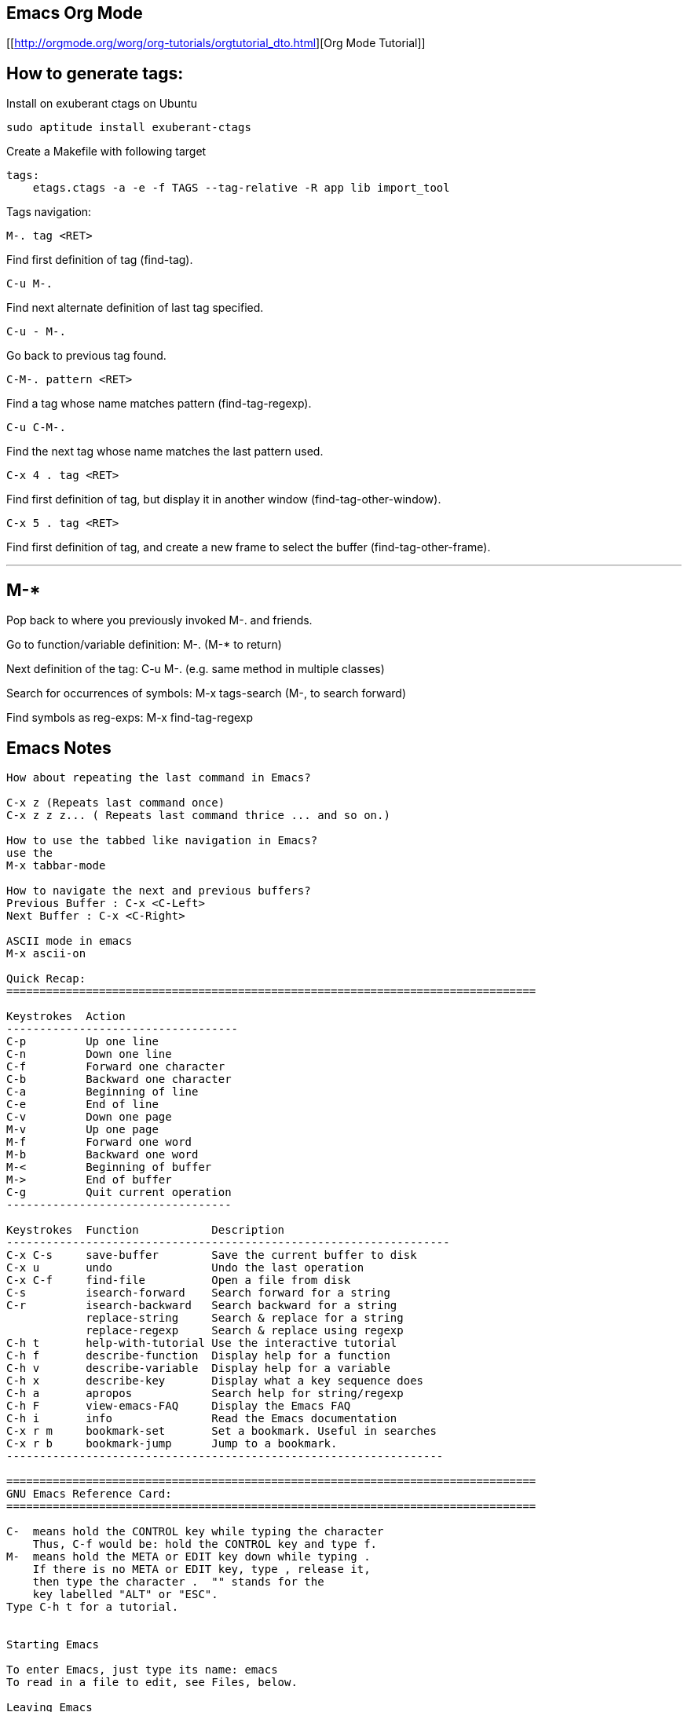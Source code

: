 
[[emacs-org-mode]]
Emacs Org Mode
--------------

[[http://orgmode.org/worg/org-tutorials/orgtutorial_dto.html][Org Mode
Tutorial]]

[[how-to-generate-tags]]
How to generate tags:
---------------------

Install on exuberant ctags on Ubuntu

-------------------------------------
sudo aptitude install exuberant-ctags
-------------------------------------

Create a Makefile with following target

-------------------------------------------------------------------
tags:
    etags.ctags -a -e -f TAGS --tag-relative -R app lib import_tool
-------------------------------------------------------------------

Tags navigation:

-------------
M-. tag <RET>
-------------

Find first definition of tag (find-tag).

-------
C-u M-.
-------

Find next alternate definition of last tag specified.

---------
C-u - M-.
---------

Go back to previous tag found.

-------------------
C-M-. pattern <RET>
-------------------

Find a tag whose name matches pattern (find-tag-regexp).

---------
C-u C-M-.
---------

Find the next tag whose name matches the last pattern used.

-----------------
C-x 4 . tag <RET>
-----------------

Find first definition of tag, but display it in another window
(find-tag-other-window).

-----------------
C-x 5 . tag <RET>
-----------------

Find first definition of tag, and create a new frame to select the
buffer (find-tag-other-frame).

---
M-*
---

Pop back to where you previously invoked M-. and friends.

Go to function/variable definition: M-. (M-* to return)

Next definition of the tag: C-u M-. (e.g. same method in multiple
classes)

Search for occurrences of symbols: M-x tags-search (M-, to search
forward)

Find symbols as reg-exps: M-x find-tag-regexp

[[emacs-notes]]
Emacs Notes
-----------

---------------------------------------------------------------------------------------------------------
How about repeating the last command in Emacs?

C-x z (Repeats last command once)
C-x z z z... ( Repeats last command thrice ... and so on.)

How to use the tabbed like navigation in Emacs?
use the
M-x tabbar-mode

How to navigate the next and previous buffers?
Previous Buffer : C-x <C-Left>
Next Buffer : C-x <C-Right>

ASCII mode in emacs
M-x ascii-on

Quick Recap:
================================================================================

Keystrokes  Action
-----------------------------------
C-p         Up one line
C-n         Down one line
C-f         Forward one character
C-b         Backward one character
C-a         Beginning of line
C-e         End of line
C-v         Down one page
M-v         Up one page
M-f         Forward one word
M-b         Backward one word
M-<         Beginning of buffer
M->         End of buffer
C-g         Quit current operation
----------------------------------

Keystrokes  Function           Description
-------------------------------------------------------------------
C-x C-s     save-buffer        Save the current buffer to disk
C-x u       undo               Undo the last operation
C-x C-f     find-file          Open a file from disk
C-s         isearch-forward    Search forward for a string
C-r         isearch-backward   Search backward for a string
            replace-string     Search & replace for a string
            replace-regexp     Search & replace using regexp
C-h t       help-with-tutorial Use the interactive tutorial
C-h f       describe-function  Display help for a function
C-h v       describe-variable  Display help for a variable
C-h x       describe-key       Display what a key sequence does
C-h a       apropos            Search help for string/regexp
C-h F       view-emacs-FAQ     Display the Emacs FAQ
C-h i       info               Read the Emacs documentation
C-x r m     bookmark-set       Set a bookmark. Useful in searches
C-x r b     bookmark-jump      Jump to a bookmark.
------------------------------------------------------------------

================================================================================
GNU Emacs Reference Card:
================================================================================

C-  means hold the CONTROL key while typing the character
    Thus, C-f would be: hold the CONTROL key and type f.
M-  means hold the META or EDIT key down while typing .
    If there is no META or EDIT key, type , release it,
    then type the character .  "" stands for the
    key labelled "ALT" or "ESC".
Type C-h t for a tutorial.


Starting Emacs

To enter Emacs, just type its name: emacs
To read in a file to edit, see Files, below.

Leaving Emacs

suspend Emacs (the usual way of leaving it) C-z
exit Emacs permanently              C-x C-c

Files

read a file into Emacs              C-x C-f
save a file back to disk            C-x C-s
insert contents of another file into this-buffer C-x i
replace this file with the file you reallywant   C-x C-v
write buffer to a specified file    C-x C-w
run Dired, the directory editor     C-x d

Getting Help

The Help system is simple. Type C-h and follow the directions. If
you are a first-time user, type C-h t for a tutorial. (This card
assumes you know the tutorial.)

get rid of Help window              C-x 1
scroll Help window                  ESC C-v

apropos: show commands matching a string  C-h a
show the function a key runs        C-h c
describe a function                 C-h f
get mode-specific information       C-h m

Error Recovery

abort partially typed or executing command  C-g
recover a file lost by a system crash       M-x recover-file
undo an unwanted change                     C-x u or C-_
restore a buffer to its original contents   M-x revert-buffer
redraw garbaged screen                      C-l


Incremental Search

search forward                      C-s
search backward                     C-r
regular expression search           C-M-s

Use C-s or C-r again to repeat the search in either direction.

exit incremental search             ESC
undo effect of last character       DEL
abort current search                C-g

If Emacs is still searching, C-g will cancel the part of the search
not done, otherwise it aborts the entire search.


Cursor motion:

  entity to move over          backward forward
  character                    C-b      C-f
  word                         M-b      M-f
  line                         C-p      C-n
  go to line beginning (or end)C-a      C-e
  sentence                     M-a      M-e
  paragraph                    M-[      M-]
  page                         C-x [    C-x ]
  sexp                         C-M-b    C-M-f
  function                     C-M-a    C-M-e
  go to buffer beginning (or end)M-<    M->

Screen motion:

  scroll to next screen             C-v
  scroll to previous screen         M-v
  scroll left                       C-x <
  scroll right                      C-x >

Killing and Deleting

entity to kill                 backward forward
character (delete, not kill)   DEL      C-d
word                           M-DEL    M-d
line (to end of)               M-0 C-k  C-k
sentence                       C-x DEL  M-k
sexp                           M-- C-M-kC-M-k

kill region                         C-w
kill to next occurrence of char     M-z char

yank back last thing killed         C-y
replace last yank with previous killM-y

Marking

set mark here                       C-@ or C-SPC
exchange point and mark             C-x C-x

set mark arg words away             M-@
mark paragraph                      M-h
mark page                           C-x C-p
mark sexp                           C-M-@
mark function                       C-M-h
mark entire buffer                  C-x h

Query Replace

interactively replace a text string M-%
using regular expressions  M-x query-replace-regexp

Valid responses in query-replace mode are

replace this one, go on to next     SPC
replace this one, don't move        ,
skip to next without replacing      DEL
replace all remaining matches       !
back up to the previous match       ^
exit query-replace                  ESC
enter recursive edit (C-M-c to exit)C-r

Multiple Windows

delete all other windows            C-x 1
delete this window                  C-x 0                     M-q
fill region                         M-g
set fill column                     C-x f
set prefix each line starts with    C-x .

Case Change

uppercase word                      M-u
lowercase word                      M-l
capitalize word                     M-c
uppercase region                    C-x C-u
lowercase region                    C-x C-l
capitalize region             M-x capitalize-region

The Minibuffer

The following keys are defined in the minibuffer.

complete as much as possible        TAB
complete up to one word             SPC
complete and execute                RET
show possible completions           ?
abort command                       C-g

Type C-x ESC to edit and repeat the last command that used the
minibuffer. The following keys are then defined.

previous minibuffer command         M-p
next minibuffer command             M-n

Buffers

select another buffer               C-x b
list all buffers                    C-x C-b
kill a buffer                       C-x k

Transposing

transpose characters                C-t
transpose words                     M-t
transpose lines                     C-x C-t
transpose sexps                     C-M-t


Spelling Check

check spelling of current word           M-$
check spelling of all words in region    M-x spell-region
check spelling of entire buffer          M-x spell-buffer

Tags

find tag                            M-.
find next occurrence of tag         C-u M-.
specify a new tags file             M-x visit-tags-table

regexp search on all files in tags           Mtable-x tags-search
query replace on all the files               M-x tags-query-replace
continue last tags search or query-replace   M-,

Shells

execute a shell command                      M-!
run a shell command on the region            M-|
filter region through a shell command        C-u M-|
start a shell in window *shell*              M-x shell


Rmail

scroll forward                               SPC
scroll reverse                               DEL
beginning of message                         .  (dot)
next non-deleted message                     n
previous non-deleted message                 p
next message                                 M-n
previous message                             M-p
delete message                               d
delete message and back up                   C-d
undelete message                             u
reply to message                             r
forward message to someone                   f
send mail                                    m
get newly arrived mail                       g
quit Rmail                                   q
output message to another Rmail file         o
output message in Unix-mail style            C-o
show summary of headers                      h

Regular Expressions

The following have special meaning inside a regular expression.

any single character                         .  (dot)
zero or more repeats                         *
one or more repeats                          +
zero or one repeat                           ?
any character in set                         [ . .].
any character not in set                     [^ . .].
beginning of line                            ^
end of line                                  $
quote a special character c                  \c
alternative (\or")                           \|
grouping                                     \( . .\.)
nth group                                    \n
beginning of buffer                          \`
end of buffer                                \'
word break                                   \b
not beginning or end of word                 \B
beginning of word                            \<
end of word                                  \>
any word-syntax character                    \w
any non-word-syntax character                \W
character with syntax c                      \sc
character with syntax not c                  \Sc

Registers

copy region to register                      C-x x
insert register contents                     C-x g
save point in register                       C-x /
move point to saved location                 C-x j


Info

enter the Info documentation reader          C-h i

Moving within a node:

  scroll forward                             SPC
  scroll reverse                             DEL
  beginning of node                          .  (dot)

Moving between nodes:

  next node                                  n
  previous node                              p
  move up                                    u
  select menu item by name                   m
  select nth menu item by number             (1{5)n
  follow cross reference (return withfl)
  return to last node you saw                l
  return to directory node                   d
  go to any node by name                     g

Other:

  run Info tutorial                          h
  list Info commands                         ?
  quit Info                                  q
  search nodes for regexp                    s


Keyboard Macros

start defining a keyboard macro              C-x (
end keyboard macro definition                C-x )
execute last-defined keyboard macro          C-x e
append to last keyboard macro                C-u C-x (
name last keyboard macro                     M-x name-last-kbd-macro
insert lisp definition in buffer             M-x insert-kbd-macro


Commands Dealing with Emacs Lisp

eval sexp before point                       C-x C-e
eval current defun                           C-M-x
eval region                                  M-x eval-region
eval entire buffer                           M-x eval-current-buffer
read and eval minibuffer                     M-ESC
re-execute last minibuffer command           C-x ESC
read and eval Emacs Lisp file                M-x load-file
load from standard system directory          M-x load-library



================================================================================


IRC from within Emacs:
===========================================================

How do I use IRC from inside Emacs?

Download and install the package -- erc --- which is an irc client for Emacs.
M-x erc-select RET irc.freenode.net RET


Windows key binding in emacs:
===========================================================

(global-set-key [(control c)(down)] 'windmove-down)
(global-set-key [(control c)(up)] 'windmove-up)
(global-set-key [(control c)(left)] 'windmove-left)
(global-set-key [(control c)(right)] 'windmove-right)

Colorize the syntax:
===========================================================

Install packages  : TRAMPS , emacs-color-theme

M-x font-lock-mode
M-x color-theme-select  Hober, Euphoria


Grep color highlighting:
===========================================================


export  GREP_OPTIONS='--color=auto'

M-x occur

M-x grep-find

C-x o

C-x 0

C-x 1

C-x 2

C-x 3


Version Control commands:
==================================================

M-x vc-annotate
M-x vc-diff
M-x vc-version-diff

How do I get to know the conflicted files using Emacs?
M-x cvs-examine RET path to the directory to be examined
Emacs will examine and present the status of all the files in that directory. 
Conflicted files may be presented in RED ( if you have color terminal ). 
Navigate the buffer and goto the file by pressing enter. Once you modify the 
(conflicted) file and save it, the status in the Emacs buffer is automatically 
updated.



General Editing:
==================================================
C-M-\ indent
C-M-p move to previous matching bracket
C-M-n move to next matching bracket


How to set spaces to be used instead of tabs?
(setq indent-tabs-mode nil)
;; set the number of spaces to be used
(setq tab-width 4)


Recover a file from the last session:
M-x recover-file

How to navigate the next and previous buffers?
Previous Buffer : C-x <C-Left>
Next Buffer : C-x <C-Right>

How to use the tabbed navigation ( like in Firefox ) within Emacs?
use the
M-x tabbar-mode

How about repeating the last command in Emacs?

C-x z (Repeats last command once)
C-x z z z... ( Repeats last command thrice ... and so on.)


How to create SSH login with no password required?
On remote system (server):
$ ssh-keygen -t rsa

On local system (localhost):
$ ssh-keygen -t rsa
$ cd .ssh
$ scp id_rsa.pub user@server:~/.ssh/id_rsa.user_at_localhost

On remote system ( server ):
$ cd  ~/.ssh
$ cat id_rsa.user_at_localhost >> authorized_keys

Now you login from localhost to server

Shortcuts
 Indent a region : C-M-\
 Comment a region : M-;
 Auto Complete words : M-/
 To delete all trailing whitespace within the current buffer's restriction (see section AC.22 Narrowing),
 type M-x delete-trailing-whitespace RET. (This command does not remove the form-feed characters.)
 Code Folding
 To fold all the function bodies:   M-1 C-x $ and magic happens!
 As usual, it's white magic: C-x $ will bring your code back.

================================================================================
Setting Emacs Load Path:
================================================================================
Using csh:
        setenv EMACSLOADPATH .:/user/bil/emacs:/usr/local/share/emacs/20.3/lisp

Here is how to set it using sh:

     export EMACSLOADPATH
     EMACSLOADPATH=.:/user/bil/emacs:/usr/local/share/emacs/20.3/lisp

In .emacs file:

     (setq load-path
           (append (list nil "/user/bil/emacs"
                         "/usr/local/lisplib"
                         "~/emacs")
                   load-path))


================================================================================
Emacs Code Browser
================================================================================
sudo apt-get install ecb


Shortcuts/Tips:
================================================================================
Delete Indentation:
M-^

Delete Rectantular selection text
C-x r k

Paste Rectangular selection text
C-x r y


==================================================
Code Folding:
==================================================

Below is an excrept somewhere from the internet regarding Code Folding:

'''
Code folding, the ability to hide code or text blocks in source or text files, 
is a feature present in most editors nowadays. Emacs has several modes providing
this functionality with various degrees of sophistication: outline-mode, 
allout, hide-show or folding-mode come to mind. One can even use Emacs 
narrowing capabilities to cook up custom folding.

Over the time, i've noticed that, at the end of the day, i have usually little 
use for folding. I strive for short functions (whenever a function body extends 
a half-page, i feel a strong refactoring urge), and as a consequence i seldom 
need to hide their bodies, nor to mention blocks within them.

There is however one folding trick that i use all the time. I often want to 
hide all function bodies in a file, to get a quick summary of it contents. As 
it happens, you don't need any package or extra configuration for that. Just 
go to any source file, type

        M-1 C-x $

and magic happens! As usual, it's white magic: C-x $ will bring your code back.

We can use Emacs help system to discover what's going on: C-h k C-x $ tells 
us that the above key combination is calling set-selective-display, a 
function that takes one numerical argument (the M-1 prefix passes 1 as the 
value of that argument) and, unsurprisingly, sets the variable selective-display 
to the value of that argument. I'll let you read about the details in Emacs 
help itself, although i'm sure that by now you get the idea.

If you find yourself setting and unsetting selective-display as often as i do, 
next thing will be defining a handy keyboard shortcut, right?

(defun jao-toggle-selective-display ()
  (interactive)
  (set-selective-display (if selective-display nil 1)))

(global-set-key [f1] 'jao-toggle-selective-display)

or we can also use an optional numerical prefix (with 1 as default) with a little modification:

(defun jao-toggle-selective-display (column)
  (interactive "P")
  (set-selective-display
   (if selective-display nil (or column 1))))

Happy folding!

'''

==================================================
Special modes:
==================================================

Mason Emacs Mode: For editing the Mason Templates

Setting up Mason Mode: Add these lines to the .emacs file

;; for Mason mode
;; (add-to-list 'load-path (expand-file-name "/full/path/to/lisp/site/"))
(setq load-path
      (append (list nil "/full/path/to/lisp/site/")
              load-path))
(require 'mmm-auto)
(setq mmm-global-mode 'maybe)
(add-to-list 'auto-mode-alist '("\\.mhtml\\'" . html-mode))
(mmm-add-mode-ext-class 'html-mode "\\.mhtml\\'" 'mason)
(set-foreground-color "#ffffff")
(set-background-color "#000000")

M-x mmm-mode

NOTE: When the .emacs configuration file is not getting
 loaded then force by setting an alias in ~/.bashrc
 or ~/.profile file like so:

alias e="emacs -l ~/.emacs"




================================================================================
Customize your EMACS using the .emacs configuration file:
================================================================================

(setq additional-paths '("/home/tuxdna" "/home/tuxdna/.emacs.d/site-lisp"))
(setq load-path (append additional-paths load-path))

;;;;;;;;;;;;;;;;;
;; APPEARANCE
;;;;;;;;;;;;;;;;;
(setq font-lock-maximum-decoration t)
(setq visible-bell t)
(setq require-final-newline t)
(setq resize-minibuffer-frame t)
(setq column-number-mode t)
(setq-default transient-mark-mode t)
(setq next-line-add-newlines nil)
(setq blink-matching-paren nil)
(global-font-lock-mode 1 t)
(blink-cursor-mode -1)
(tool-bar-mode -1)
(tooltip-mode -1)

;;Customized syntax highlighting colors
(set-default-font "-misc-fixed-medium-r-normal-*-*-200-*-*-c-*-koi8-r")
(set-foreground-color "#dbdbdb")
(set-background-color "#000000")
(set-cursor-color "#ff0000")
(custom-set-variables '(load-home-init-file t t))

(if (> (display-color-cells) 20)
    (custom-set-faces
     '(font-lock-builtin-face ((t (:foreground "deepskyblue"))))
     '(font-lock-comment-face ((t (:foreground "gray60"))))
     '(font-lock-doc-face ((t (:foreground "darkkhaki"))))
     '(font-lock-keyword-face ((t (:foreground "magenta"))))
     '(font-lock-function-name-face ((t (:foreground "green" :background "seagreen"))))
     '(font-lock-string-face ((t (:foreground "gold"))))
     '(font-lock-type-face ((t (:foreground "cyan" :background "slateblue"))))
     '(font-lock-variable-name-face ((t (:foreground "yellow"))))

     '(modeline ((t (:foreground "plum1" :background "navy"))))
     '(region ((t (:background "sienna"))))
     '(highlight ((t (:foreground "black" :background "darkseagreen2"))))

     '(diff-added-face ((t (:foreground "green"))))
     '(diff-changed-face ((t (:foreground "yellow"))))
     '(diff-header-face ((t (:foreground "cyan"))))
     '(diff-hunk-header-face ((t (:foreground "magenta"))))
     '(diff-removed-face ((t (:foreground "red")))))
)

;;;;;;;;;;;;;;;;;
;; KEYS
;;;;;;;;;;;;;;;;;

(setq suggest-key-bindings t)
(global-set-key [delete] 'delete-char)
(global-set-key [kp-delete] 'delete-char)
(global-set-key "\C-h" 'backward-delete-char)
(global-set-key "\C-x\ ?" 'help)
(global-set-key "\C-c\ l" 'goto-line)
(global-set-key "\C-x\ f" 'find-file-other-window)
(global-set-key "\C-x\ \C-r" 'recentf-open-files)
(global-set-key [home] 'beginning-of-buffer)
(global-set-key [end] 'end-of-buffer)
(global-set-key "\C-z" nil)

;;;;;;;;;;;;;;;;;
;; MISC
;;;;;;;;;;;;;;;;;

;; go right to an empty buffer
(setq inhibit-startup-message t)

;; translates ANSI colors into text-properties, for eshell
(autoload 'ansi-color-for-comint-mode-on "ansi-color" nil t)
(add-hook 'shell-mode-hook 'ansi-color-for-comint-mode-on)

;; cvs stuff
(setq vc-default-back-end 'CVS)
(autoload 'cvs-add "cvs-add" "CVS add" t)
(autoload 'cvs-commit "cvs-commit" "CVS commit" t)
(autoload 'cvs-diff "cvs-diff" "CVS diff" t)

;; recentf stuff
(require 'recentf)
(recentf-mode 1)
(setq recentf-max-menu-items 25)

;; mode stuff
(setq auto-mode-alist (cons '("\\.php$" . php-mode) auto-mode-alist))
(autoload 'ruby-mode "ruby-mode" nil t)
(setq auto-mode-alist (cons '("\\.rb$" . ruby-mode) auto-mode-alist))

;; autorevert stuff
(autoload 'auto-revert-mode "autorevert" nil t)
(autoload 'turn-on-auto-revert-mode "autorevert" nil nil)
(autoload 'global-auto-revert-mode "autorevert" nil t)
(global-auto-revert-mode 1)

(defalias 'yes-or-no-p 'y-or-n-p)
(setq auto-save-interval 50)
(setq list-matching-lines-default-context-lines 1) ;; for M-x occur

;; counting functions
(defalias 'lc 'count-lines-page)

(defun wc ()
  "Count the words in the current buffer, show the result in the minibuffer"
  (interactive)          ; *** This is the line that you need to add
  (save-excursion
    (save-restriction
      (widen)
      (goto-char (point-min))
      (let ((count 0))
      (while (forward-word 1)
      (setq count(1+ count)))
      (message "There are %d words in the buffer" count)))))

;; normally disabled by default
(put 'downcase-region 'disabled nil)
(put 'upcase-region 'disabled nil)

;; Highlights the selected region
(transient-mark-mode t)


;; Are we running XEmacs or Emacs?
(defvar running-xemacs (string-match "XEmacs\\|Lucid" emacs-version))

;; Set up the keyboard so the delete key on both the regular keyboard
;; and the keypad delete the character under the cursor and to the right
;; under X, instead of the default, backspace behavior.
(global-set-key [delete] 'delete-char)
(global-set-key [kp-delete] 'delete-char)

;; Turn on font-lock mode for Emacs
(cond ((not running-xemacs)
       (global-font-lock-mode t)
))

;; Always end a file with a newline
;;(setq require-final-newline t)

;; Stop at the end of the file, not just add lines
(setq next-line-add-newlines nil)

;; Always open .pl.in file in perl-mode (cperl-mode)
(setq auto-mode-alist (cons '("\.pl\.in$" . perl-mode) auto-mode-alist))

;; Brace matching.....

(global-set-key "%" 'match-paren)
    (defun match-paren (arg)
      "Go to the matching paren if on a paren; otherwise insert %."
      (interactive "p")
      (cond ((looking-at "\\s\(") (forward-list 1) (backward-char 1))
            ((looking-at "\\s\)") (forward-char 1) (backward-list 1))
            (t (self-insert-command (or arg 1)))))

;; Setting tab width

(setq default-tab-width 4)

;; Enable wheelmouse support by default

(if (not running-xemacs)
    (require 'mwheel) ; Emacs
  (mwheel-install) ; XEmacs
)

(put 'downcase-region 'disabled nil)



;; Brace matching! Again , the another way.

(global-set-key "%" 'match-paren)
    (defun match-paren (arg)
      "Go to the matching paren if on a paren; otherwise insert %."
      (interactive "p")
      (cond ((looking-at "\\s\(") (forward-list 1) (backward-char 1))
            ((looking-at "\\s\)") (forward-char 1) (backward-list 1))
            (t (self-insert-command (or arg 1)))))


;; Perl mode! Dont know what it does :-) , but it is here anyways

(add-hook 'perl-mode-hook '(lambda () (local-set-key [?\C-c ?\C-f] 'perl-run)))
(defvar perl-run-window-size '7 "*size of output screen for perl")
(defun perl-run () (interactive) (save-buffer)
  (let* ((old-buffer (buffer-name))
   (output-buffer "*Shell Command Output*"))
     (shell-command (concat "./" old-buffer))
       (set-buffer (get-buffer-create output-buffer))
         (pop-to-buffer output-buffer)
       (shrink-window (- (window-height) perl-run-window-size))
         (pop-to-buffer old-buffer)
           ))
---------------------------------------------------------------------------------------------------------

[[erc]]
ERC:
----

I use the following code in .emacs with Emacs ERC to get notified using
notify-send whenever anyone pings me on IRC: ( by skannan )

-----------------------------------------------------
(defun erc-global-notify (matched-type nick msg)
  (interactive)
  (when (eq matched-type 'current-nick)
    (shell-command
     (concat "notify-send -t 8000 -c "im.received" ""
             (car (split-string nick "!"))
             " mentioned your nick" ""
             msg
             """))))
(add-hook 'erc-text-matched-hook 'erc-global-notify)
-----------------------------------------------------

[[emacs-quick-reference]]
Emacs quick reference
---------------------

-----------------------------------------------------------------------------------------------------------------------------------------------------------------------------------------------------------------------------------------------------------------------------------------------------------------------------------
Key prefix                                                Description
C-c                                                       Commands particular to the current editing mode
C-x                                                       Commands for files and buffers
C-h                                                       Help commands
M-x                                                       Literal function name


Binding                         Function name             Description
C-x C-s                         save-buffer               Save current buffer to disk.
C-x s                           save-some-buffers         Ask about saving all unsaved buffers to disk.
C-x C-c                         save-buffers-kill-emacs   Ask about saving all unsaved buffers to disk and exit Emacs.
C-x C-z                         suspend-emacs             Suspend Emacs and make it a background process.
C-x C-b                         list-buffers              List all buffers.
C-x k                           kill-buffer               Kill a buffer (the current buffer, by default).
C-x C-q                         vc-toggle-read-only       Toggle read-only status on the current buffer (and perform version control if applicable).
C-x i                           insert-file               Insert the contents of a file at point.


Keystroke                       Function                  Description
C-p, UpArrow                    previous-line             Move point up to the previous line.
C-n, DownArrow                  next-line                 Move point down to the next line.
C-f, RightArrow                 forward-char              Move point forward to the next character.
C-b, LeftArrow                  back-char                 Move point backward to the previous character.
M-f                             forward-word              Move point forward to the next word.
M-b                             backward-word             Move point backward to the previous word.
C-v, PgDn                       scroll-up                 Scroll the text upward by a screen.
M-v, PgUp                       scroll-down               Scroll the text downward by a screen.
Home                            beginning-of-buffer       Move point to the beginning of the buffer. (On some versions, this key is defined by default to move to the beginning of the current line.)
End                             end-of-buffer             Move point to the end of the buffer. (On some versions, this key is defined by default to move to the end of the current line.)
C-a                             beginning-of-line         Move point to the beginning of the line.
C-e                             end-of-line               Move point to the end of the line.
M-a                             beginning-of-sentence     Move point to the beginning of the sentence.
M-e                             end-of-sentence           Move point to the end of the sentence.
C-{                             beginning-of-paragraph    Move point to the beginning of the paragraph.
C-}                             end-of-paragraph          Move point to the end of the paragraph.




Keystroke                       Function                  Description
Ins                             overwrite-mode            Toggle overwrite mode (default is off).
Backspace,Del                   delete-backward-char      Delete the character before point.
C-d                             delete-char               Delete the character at point.
M-d                             kill-word                 Delete the characters from point forward to the end of the word.
M-Backspace,M-Del               backward-kill-word        Delete the characters from point backward to the beginning of the word.
C-_                             undo                      Undo your last typing or action.
C-q character or XXX            quoted-insert             Insert, at point, the literal character keypress or the character whose octal value is XXX.
C-u number command              universal-argument        Execute command a total of number (default 4) times in succession.



Keystroke                       Function                  Description
C-Space                         set-mark-command          Set the mark at point.
C-k                             kill-line                 Kill all text from point to the end of the line.
C-w                             kill-region               Kill the region.
M-w                             kill-ring-save            Save the region in the kill ring, but don't kill it.
C-y                             yank                      Yank text from the kill ring.


Mouse command                                             Description
B1                                                        This command sets the point; drag B1 to set the region.
B1-B1                                                     This command marks a word.
B1-B1-B1                                                  This command marks a line.
B2                                                        This command yanks the text.
B3                                                        This command sets and highlights the region, and then places it in the kill buffer without killing it. If a region is already highlighted and set, the end of the region moves to the place where you click.
B3-B3                                                     This command sets and highlights the region and then kills it. If a region is already highlighted and set, the end of the region moves to the place where you click, and then the region is killed.





Mode                            Function                           Type        Description
Fundamental                     fundamental-mode                   Major       This mode is the default Emacs mode with minimal settings and bindings.
Text                            text-mode                          Major       This mode is the basic mode for editing text.
Abbrev                          abbrev-mode                        Minor       This mode is for making and using abbreviations (see Abbrev mode).
Auto Fill                       auto-fill-mode                     Minor       This mode is for automatic word wrap and filling long lines and paragraphs.
Overwrite                       overwrite-mode                     Minor       This mode is for overwriting any existing text in a buffer instead of inserting text at point. It's bound by default to the Ins key.
C                               c-mode                             Major       This mode is for editing C program source code.
Line Number                     line-number-mode                   Minor       This mode is for displaying the current line number.
Lisp Interaction                lisp-interaction                   Major       This mode is for editing and compiling Lisp code.
Paragraph-Indent Text           paragraph-indent-text-mode         Major       This mode is a special variation of the Text mode where the paragraph-movement commands work for paragraphs whose first lines are indented, and not just for paragraphs separated by blank lines.
TeX                             tex-mode                           Major       This mode is for editing TeX documents.
WordStar                        wordstar-mode                      Major       This special mode provides the key bindings of the WordStar editor.




Key                             Description or function
Esc                             Prefix for mode-specific commands
Esc Tab, M-Tab                  ispell-complete-word
Esc S, M-S                      center-paragraph
Esc s, M-s                      center-line 



Binding                         Command or function     Description
C-x C-i, C-x Tab                indent-rigidly          This command indents lines in the region (or at point).
    fill-region                 This command fills all paragraphs in the region.
M-q                             fill-paragraph     This command fills the single paragraph at point.
M-\                             delete-horizontal-space         This command removes any horizontal space to the right and left of point.
C-o                             open-line                       This command opens a new line of vertical space below point, without moving point.
C-t                             transpose-chars                 This command transposes the single characters to the right and left of point.
M-t                             transpose-words                 This command transposes the single words to the right and left of point.
C-x C-t                         transpose-lines                 This command transposes the line at point with the line before it.
M-^                             delete-indentation              This command joins the line at point with the previous line. Preface with C-1 to join the line at point with the next line.
M-u                             uppercase-word                  This command converts the text at point to the end of the word to uppercase letters.
M-l                             downcase-word                   This command converts the text at point to the end of the word to lowercase letters.
C-x C-l                         downcase-region                 This command converts the region to lowercase letters.
C-x C-u                         upcase-region                   This command converts the region to uppercase letters.






Key Description
Space, y        Replace this match.
Del, n Skip this match and move to the next.
Enter, q    Exit query-replace.
.      Make this replacement and then exit query-replace.
,      Make this replacement, move point to it, and exit query-replace.
C-r    Specify a recursive edit.
C-w    Delete the match and recursive edit.
C-l    Redraw the screen with this line in the center.
!      Continue making all replacements without querying first.
E      Edit the replacement string.
^      Go back to the previous replacement.



Binding   Command or function  Description
C-s [string] [C-w] [C-y]       isearch-forward  Incrementally search forward through the buffer for string (default is the last search string you gave, if any); C-w uses the text from point forward to the end of the word and C-y uses everything from point to the end of the line.
C-r [string] [C-w] [C-y]       isearch-backward               Incrementally search backward through the buffer for string (default is the last search string you gave, if any); C-w uses the text from point forward to the end of the word, and C-y uses everything from point to the end of the line.
C-s Enter C-w word or phrase   word-search-forward            Search forward through the buffer for the given word or phrase, regardless of spacing.
C-r Enter C-w word or phrase   word-search-backward           Search backward through the buffer for the given word or phrase, regardless of spacing.
C-M-s     isearch-forward-regexp                              Incrementally search forward through the buffer for a given regular expression.
C-M-r     isearch-backward-regexp                             Incrementally search backward through the buffer for a given regular expression.
          replace-string                                      Search for a given string from point to the end of the buffer and replace it with a given string.
          replace-regexp                                      Search for a given regular expression from point to the end of the buffer and replace it with a given string.
M-%       query-replace                                       Search for a given string from point to the end of the buffer and, in each instance, query (as described in Table 4) to replace it with a given string.
C-M-%     query-replace-regexp                                Search for a given regular expression from point to the end of the buffer and, in each instance, query (as described in Table 4) to replace it with a given string.




Key       Description
character       Make the suggested replacement prefaced by (character).
Space           Accept this word as correct in this context.
i               Accept this word as correct and insert it into the personal dictionary file.
a               Accept this word as correct only for this Emacs session.
A               Accept this word as correct only for this buffer in this Emacs session.
r               Replace the word with a string you type (and that Ispell then rechecks).
R               Replace the word with a string you type (and that Ispell then rechecks) and run a query-replace through the rest of the buffer.
l               Replace the word with a given string and do a lookup of the new string in a given dictionary file.
u               Insert a lowercase version of the word into the personal dictionary file.
m               Replace the word with a given string, save it to the personal dictionary, and then recheck the word.
C-l             Recenter the screen on the current line.
C-r             Enter a recursive edit.
C-z             Suspend Emacs. (In X, this iconifies the Emacs client window.)
x               Exit the spell check and move point back to its original position.
X               Exit the spell check, leaving point where it is.
q               Immediately quit the spell check.
?               Display a menu of options.







Binding         Description
M-$             Correct the last misspelled word using Ispell.
M-x flyspell-auto-correct-word, M-Tab       Correct the last misspelled word automatically, with a suggestion found with Ispell.
M-x flyspell-auto-correct-previous-word     Correct the previous misspelled word automatically, with a suggestion found with Ispell.
M-x flyspell-correct-word, B2               Display a pop-up menu with word suggestions.



Binding                    Command or function      Description
M-$                        ispell-word              Call Ispell to check the spelling of the word at point.
                           ispell-region            Call Ispell to check the spelling of the region.
                           ispell-buffer            Call Ispell to check the spelling of all the words from point to the end of the buffer.
                           flyspell-mode            Call Ispell to check the spelling of all the words in buffer in the background as you type and highlight all misspellings.




Option                     Description
--foreground-color color
-fg color          Set the foreground color to color.
--background-color color
-bg color          Set the background color to color.
--border-color color
-bd color      Set the border color to color.
--cursor-color color
-cr color      Set the cursor color to color.
--mouse-style color
-ms color     Set the mouse pointer color to color.




Option        Description
--visit=filespec
--file=filespec
filespec        Open filespec into individual buffers for editing.
+row[:column]   Move point to line number row and (optional) horizontal position column in the file (default is +1:1).
--insert file
         Insert file at the beginning of the buffer.
--debug-init    Use the Lisp debugger on the .emacs startup file.
--no-init-file
-q      Don't run any .emacs startup file.
--no-site-file    Don't run the global site-start.el file.
-u user
--user user     Use the .emacs startup file of user.
--funcall function
-f function     Execute the Emacs Lisp function.
--eval expression
--execute expression    Evaluate the Emacs Lisp expression.
--load file
-l file         Execute the Emacs Lisp instructions in file.
-batch
--batch         Use batch (non-interactive) mode.
-kill
--kill  Exit Emacs when in batch mode.
--name name  Use name as the name for the Emacs X client window (default is "emacs").
-T title
--title title   Use title as the title for the Emacs X client window (default is name@FQDN, where FQDN is the host's fully qualified domain name).
--reverse-video
-r      Use reverse video, swapping the foreground and background colors.
--iconic
-iconic         Start Emacs as an icon instead of an active window.
--icon-type
-i      When iconifying the Emacs window, use the Emacs icon (usually qat /usr/share/emacs/version/etc/gnu.xpm) instead of any window manager defaults.
-fn name
-font name      Use name for the Emacs window font.
--border-width width
-bw width      Set the window border to width pixels.
--internal-border width
-ib width         Set the window's internal border to width pixels.
--g dimensions
--geometry dimensions   Set the window's width, height, and position according to the given X window dimensions (the default is to make the window 80x40 characters).
--foreground-color color
-fg color          Set the foreground color to color.
--background-color color
-bg color          Set the background color to color.
--border-color color
-bd color      Set the border color to color.
--cursor-color color
-cr color      Set the cursor color to color.
--mouse-color color
-ms color     Set the mouse-pointer color to color.
-d name
--display name  Open the Emacs window on the X display corresponding to name.
-nw
--no-windows    In X, don't use an X client window, but open in the current terminal window instead. This option doesn't affect console sessions.
-t file
--terminal file         Redirect standard I/O to file instead of terminal.














Key        Function     Description
C-x r space X           point-to-register       Save point to register X.
C-x r s X   copy-to-register                    Save the region to register X.
C-x r r X   copy-rectangle-to-register          Save the selected rectangle to register X.
undefined   view-register                       View the contents of a given register.
C-x r j X   jump-to-register                    Move point to the location given in register X.
C-x r i X   insert-register                     Insert the contents of register X at point.







Key Function                                    Description
C-x r m Bookmark                                bookmark-set    Set a bookmark named Bookmark.
C-x r l                                         bookmarks-bmenu-list  List all saved bookmarks.
    bookmark-delete                             Delete a bookmark.
C-x r b Bookmark                                bookmark-jump   Jump to the location set in the bookmark named Bookmark.
undefined                                       bookmark-save   Save all bookmarks to the bookmark file, ~/.emacs.bmk.




Function                                        Description
windmove-up                                     Move to the window directly above the current window, if it exists.
windmove-down                                   Move to the window directly below the current window, if it exists.
windmove-left                                   Move to the window directly to the left of the current window, if it exists.
windmove-right                                  Move to the window directly to the right of the current window, if it exists.




Function                                        Binding Description
split-window-vertically                         C-x 2   Split the current window in half across the middle, stacking the new buffers vertically.
switch-to-buffer-other-window                   C-x 4 b       Split the current window in half vertically, prompting for the buffer to use the bottom window and making that the active window.
display-buffer                                  C-x 4 C-o     Display a buffer in another window, prompting for the buffer to use the other window but keeping the current window active. (If only one window exists, then split the window vertically to display the other buffer.)
find-file-other-window                          C-x 4 f       Open a new file in a new buffer, drawing it in a new vertical window.
find-file-read-only-other-window                C-x 4 r       Open a new file in a new read-only buffer, drawing it in a new vertical window.
scroll-other-window                             C-M-v         Scroll to the window that would be the next one to switch to with C-x o.
scroll-all                                                    Toggle the scroll-all minor mode. When it's on, all windows displaying the buffer in the current window are scrolled simultaneously and in equal, relative amounts.
other-window                                                  C-x o  Move the cursor to the next window, and make it the active window.
windmove-up                                                       Move to the window directly above the current window, if it exists.
windmove-down                                                          Move to the window directly below the current window, if it exists.
windmove-left                                                               Move to the window directly to the left of the current window, if it exists.
windmove-right                                                                   Move to the window directly to the right of the current window, if it exists.
delete-window                                                                    C-x 0   Delete the current window, and move the cursor to the window that would be the next one to switch to with C-x o.
delete-other-windows                                                             C-x 1   Delete all windows except the current window.
kill-buffer-and-window                                                           C-x 4 0        Delete the current window, and kill its buffer.
split-window-horizontally                                                        C-x 3          Split the current window in half down the middle, stacking the new buffers horizontally.
follow-mode                                                                          Toggle follow, a minor mode. When it's on in a buffer, all windows displaying the buffer are connected into a large virtual window.
enlarge-window                                                                       C-x ^  Make the current window taller by a line; preceded by a negative, this makes the current window shorter by a line.
shrink-window-horizontally                                                           C-x }  Make the current active window thinner by a single column.
enlarge-window-horizontally                                                          C-x {  Make the current active window wider by a single column.
shrink-window-if-larger-than-buffer                                                  C-x -  Reduce the current active window to the smallest possible size for the buffer it contains.
balance-windows                                                                      C-x +  Balance the size of all windows, making them approximately equal.
compare-windows                                                                          Compare the current window with the next window, beginning with point in both windows and moving point in both buffers to the first character that differs until reaching the end of the buffer.





Function                                                                                 Binding Description
make-frame-command                                                                       C-x 5 2        Make a new Emacs frame, and make it the active frame.
switch-to-buffer-other-frame                                                             C-x 5 b        Open a specified buffer in another frame. If no other frame exists, create a new frame.
find-file-other-frame                                                                    C-x 5 f        Open a specified file in another frame. If no other frame exists, create a new frame.
find-file-read-only-other-frame                                                          C-x 5 r        Open a specified file in a read-only buffer in another frame. Create a new frame if no other frame exists.
other-frame                                                                              C-x 5 o        Move to the next frame, and make it the active frame.
delete-frame                                                                             C-x 5 0        Delete the current frame, and make the next frame the active frame.
delete-other-frames                                                                      C-x 5 1        Delete all frames but the current frame.
iconify-or-deiconify-frame                                                               C-z   Iconify the current frame. If the frame is already iconified, then deiconify it. (In a console, this binding suspends Emacs.)






Mode                                                                                     Description
animate                                                                                  Make the mouse pointer move quickly away to a random position in the frame whenever the cursor gets close to it.
banish                                                                                   Banish the mouse pointer to the upper-right corner of the window as soon as you start typing.
cat-and-mouse                                                                            Synonym for animate.
exile                                                                                    Move the mouse pointer to the upper-right corner of the window (like banish) only if the pointer gets too close to the cursor. Once the cursor moves away, bring the pointer back to its original position.
jump                                                                                     Make the mouse pointer instantly jump to a random position in the frame whenever the cursor gets close to it.
none                                                                                     No mouse avoidance (the default).
proteus                                                                                  Move the mouse pointer as in animate, but like Proteus of Greek mythology, change the mouse pointer's shape (a random image character is used).



















Variable                                                                                 Description
auto-mode-alist                                                                          If set to nil, automatic selection of major mode based on file name extension is turned off. Its default value is a list of file name extensions and corresponding modes.
auto-save-default                                                                        If not set to nil, Emacs automatically saves a changed buffer to its corresponding file at preset intervals. Its default value is t.
auto-save-interval                                                                       Contains the number of character changes after which Auto-save mode, if true, is invoked; the default value is 300.
calendar-latitude                                                                        Contains the latitude value for the location of the user's workstation, in degrees; the default value is nil.
calendar-longitude                                                                       Contains the longitude value for the location of the user's workstation, in degrees; the default value is nil.
calendar-location-name                                                                   Contains the value for the location name (such as city, state, and country) for the location of the user's workstation; the default value is nil.
colon-double-space                                                                       If not set to nil, commands for filling text insert two spaces after a colon instead of one. The default value is nil.
command-line-args                                                                        Contains the list of arguments used in the command line that executed the current Emacs session.
command-line-default-directory                                                           Contains the path name of the directory from which the current Emacs session was executed.
compare-ignore-case                                                                      If not set to nil, Emacs ignores differences in uppercase and lowercase letters when running the compare-windows function, as described in fifth installment of this series (see Resources). The default value is nil.
confirm-kill-emacs                                                                       If set to nil, Emacs doesn't ask for a confirmation when exiting; otherwise, the exit verification might be customized as an Emacs Lisp function such as y-or-n-p (see the Make short answers possible section). The default value is nil.
default-justification                                                                    Sets the default justification style. The value can be one of left, right, center, full, or none. The default value is left.
default-major-mode                                                                       Selects the default major mode for new files or buffers. The default value is fundamental-mode.
display-time-24hr-format                                                                 If set to t, Emacs displays time in 24-hour military format, instead of the standard 12-hour format with AM or PM suffix. The default value is nil.
display-time-day-and-date                                                                If not set to nil, Emacs displays time with the current day of the week, current month, and current day of the month, instead of just the hour and minute. The default value is nil.
fill-column                                                                              Contains the number for the column on each line where text begins to be filled to the next line. The default value is 70.
initial-major-mode                                                                       Specifies the major mode to use for the *scratch* buffer on startup. The default value is lisp-interaction-mode.
inverse-video                                                                            If not set to nil, Emacs inverts the display colors, if possible. The default value is nil.
kill-ring                                                                                Contains the contents of the Emacs kill ring, as described in third installment of this series (see Resources).
kill-ring-max                                                                            Sets the number of allowable entries in the Emacs kill ring. The default value is 60.
kill-whole-line                                                                          If not set to nil, the kill-line function (bound to C-k) kills the current line and its trailing newline character, if the function is executed at the very beginning of the line. The default value is nil.
make-backup-files                                                                        If not set to nil, Emacs saves a backup of a buffer before any changes are made to a file of the same name but with a tilde character (~) appended to the end.
mark-ring                                                                                Contains the contents of the current mark ring of the buffer, as described in third installment of this series (see Resources).
mark-ring-max                                                                            Contains the number of allowable entries in the mark ring. The default value is 16.
mouse-avoidance-mode                                                                     Contains a value describing the type of mouse-avoidance mode, as described in fifth installment of this series (see Resources). The default value is nil.
next-line-add-newline                                                                    If not set to nil, Emacs adds a new line whenever the down arrow is pressed at the end of the buffer. The default value is nil (in more recent versions of Emacs).
scroll-bar-mode                                                                          Contains the value for the side of the







Function                                                                                 Description
column-number-mode                                                                       Toggle the display, in the mode line, of the current column the cursor is at, preceded by a C. The default value is nil.
display-time                                                                             Toggle the display of the current time in the mode line. The default value is nil.
font-lock-mode                                                                           If not set to nil, Emacs turns on the Font Lock mode automatically for the current buffer. The default value is nil.
global-font-lock-mode                                                                    If not set to nil, Emacs turns on the Font Lock mode automatically for all buffers. The default value is nil.
line-number-mode                                                                         Toggle the display, in the mode line, of the current line the cursor is at, preceded by an L. The default value is t.
menu-bar-mode                                                                            Toggle the display of the Emacs menu bar. The default value is t.
sunrise-sunset                                                                           Display the time of today's sunrise and sunset for the current geographic location. If preceded with the universal-argument, this function prompts for a specific day.
tool-bar-mode                                                                            Toggle the display of the Emacs toolbar. The default value is t.








Function                                                                                 Description
customize-changed-options Enter version                                                  Open a new customization buffer for all faces, options, or groups that have been changed since the version of Emacs given by version.
customize-customized      Open a new customization buffer for all options and faces that have already been customized but haven't been saved to disk.
customize-face Enter regexp    Open a new customization buffer for all the face, option, or groups relevant to the regular expression given by regexp.
customize-face Enter face      Open a new customization buffer for the face name given by face.
customize-group Enter group    Open a new customization buffer for the group name given by group.
customize-option Enter option  Open a new customization buffer for the option name given by option.
customize-saved  Open a new customization buffer for all faces and options that you've changed with the Customize function.







Keystroke                                                                       Function        Description
Tab                                                                                             This command performs command completion if given as part of a command, showing all possible input values for the given command.
command prefix or keystroke C-h                                                                      This command describes all the possible commands and functions available for the given command prefix or keystroke.
C-h c keystroke   describe-key-briefly                                                               This command reports in the minibuffer the name of function that keystroke is bound to.
C-h k keystroke   describe-key                                                                       This command opens a new help-buffer window that describes the function that keystroke is bound to.
C-h l             view-lossage                                                                       This command opens a new buffer and displays the last 100 characters typed.
    open-dribble-file                                                                                This command opens a specified file and dribbles a copy of all keyboard input to that file.








Keystroke                                                                                            Function     Description
                                                                                                     apropos      This command gives a list of apropos commands and variables to a given regexp.
C-h a regexp                                                                                         command-apropos   This command gives a list of apropos commands to regexp.
C-h b                                                                                                describe-bindings      This command describes all the valid key bindings for the current major mode in a new help buffer window.
C-h f function                                                                                       describe-function      This command describes the purpose of function in a new help buffer window.
C-h v variable                                                                                       describe-variable      This command describes the purpose of variable in a new help buffer window.
C-h w function                                                                                       where-is               This command describes which keyboard binding (if any) a particular function is bound to.





Keystroke                                                                                            Function               Description
H                                                                                                    Info-help              This command opens a hands-on Info tutorial in a new buffer.
Q                                                                                                    Info-exit              This command moves to the last buffer you visited, putting the *info* buffer in the end of the buffer list.
Enter
or
B2              This command follows the cross reference at or near point.
N               Info-next    This command moves to the current node's Next node.
P               Info-prev    This command moves to the current node's Previous node.
U               Info-up      This command moves to the current node's Up node.
D               Info-directory    This command moves to the Directory node.
L               Info-last         This command moves to the last node you visited.
T               Info-top-node     This command moves to the Top node of the current document.
>               Info-final-node   This command moves to the final node pointed to in the current document.
Spacebar        Info-scroll-up    This command moves forward in the current node by a single screen; if at the end of the node, then move to the Next node.
Backspace       Info-scroll-down  This command moves backward in the current node by a single screen; if at the beginning of the node, then move to the Previous node.
B               beginning-of-buffer    This command goes to the beginning of the current node.
S               Info-search            This command searches forward in the current Info document for a given regexp.
Tab             Info-next-reference    This command moves the cursor forward to the first cross reference.
M-Tab           Info-prev-reference    This command moves the cursor backward to the last cross reference.








Keystroke       Function               Filename     Description
C-h C-d         describe-distribution  DISTRIB      Information on obtaining a copy of the latest distribution of the Emacs software
C-h F           view-emacs-faq         /usr/share/info/emacs-mainversion/efaq.gz    Emacs FAQ
C-h C-c         describe-copying       COPYING                                      GNU General Public License (GNU GPL)
C-h C-w         describe-no-warranty   COPYING                                      Section "NO WARRANTY" of the GNU General Public License (GNU GPL)
C-h n           view-emacs-news        NEWS                                         News concerning the latest changes in the current version of Emacs
C-h P           view-emacs-problems    PROBLEMS                                     Emacs problems file
C-h C-p         describe-project       THE-GNU-PROJECT                              Essay by Richard Stallman concerning the founding of the GNU Project
C-h t           help-with-tutorial     TUTORIAL                                     Hands-on tutorial for learning the basics of Emacs




Keystroke       Function               Description
                apropos                This command gives a list of apropos commands and variables to a given regexp.
                open-dribble-file      This command opens a specified file and dribbles a copy of all keyboard input to that file.
Tab                                    This command performs command completion if given as part of a command, showing all possible input values for the given command.
command prefix or keystroke C-h             This command describes all possible commands and functions available for the given command prefix or keystroke.
C-h C-c        describe-copying             This command views the GNU General Public License (GNU GPL).
C-h C-d        describe-distribution        This command views information on obtaining a copy of the latest distribution of the Emacs software.
C-h C-p        describe-project             This command views an essay by Richard Stallman concerning the founding of the GNU Project.
C-h C-w        describe-no-warranty         This command views the "NO WARRANTY" section of the GNU GPL.
C-h a regexp   command-apropos              This command gives a list of apropos commands to regexp.
C-h b          describe-bindings            This command describes all valid key bindings for the current major mode in a new help buffer window.
C-h c keystroke                             describe-key-briefly   This command reports in the minibuffer the name of function that keystroke is bound to.
C-h F                                       view-emacs-faq         This command views the Emacs FAQ Info document.
C-h f function                              describe-function      This command describes the purpose of function in a new help buffer window.
C-h k keystroke                             describe-key           This command opens a new help buffer window that describes the function that keystroke is bound to.
C-h l                                       view-lossage           This command opens a new buffer, and displays the last 100 characters typed.
C-h n                                       view-emacs-news        This command views news concerning the latest changes in the current version of Emacs.
C-h P                                       view-emacs-problems    This command views the Emacs problems file.
C-h t                                       help-with-tutorial     This command opens a hands-on tutorial for learning the basics of Emacs.
C-h v variable                              describe-variable      This command describes the purpose of variable in a new help buffer window.
C-h w function                              where-is               This command describes which keyboard binding (if any) a particular function is bound to.
-----------------------------------------------------------------------------------------------------------------------------------------------------------------------------------------------------------------------------------------------------------------------------------------------------------------------------------

[[emacs-code-browser]]
Emacs Code Browser
~~~~~~~~~~~~~~~~~~

---------------------------------------------------------
;;;;;;;;;;;;;;;;;;;;;;;;;;;;;;;;;;;;;;;;
;; Emacs Code Browse stuff starts
;;
;; ecb <--- semantic, eieio, speedbar
;; semantic <--- eieio, speedbar


;; setting up eieio
(add-to-list 'load-path "~/.emacs.d/eieio-0.17/")

;; setting up speedbar
(add-to-list 'load-path "~/.emacs.d/speedbar-0.14beta4/")

;; setting up Semantic
(add-to-list 'load-path "~/.emacs.d/semantic-1.4.4/")
(setq semantic-load-turn-everything-on t)
(require 'semantic-load)

;; setting up ECB
(setq load-path
      (append (list nil "~/.emacs.d/ecb-2.32/")
              load-path))

(require 'ecb)
(require 'ecb-autoloads)
;;
;; Emacs Code Browse stuff ends
;;;;;;;;;;;;;;;;;;;;;;;;;;;;;;;;;;;;;;;;

;; Activate ECB now
(ecb-activate)
---------------------------------------------------------
